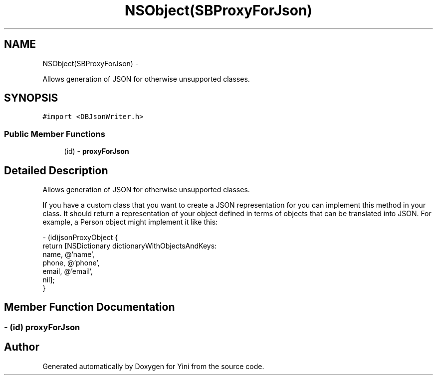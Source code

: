 .TH "NSObject(SBProxyForJson)" 3 "Thu Aug 9 2012" "Version 1.0" "Yini" \" -*- nroff -*-
.ad l
.nh
.SH NAME
NSObject(SBProxyForJson) \- 
.PP
Allows generation of JSON for otherwise unsupported classes\&.  

.SH SYNOPSIS
.br
.PP
.PP
\fC#import <DBJsonWriter\&.h>\fP
.SS "Public Member Functions"

.in +1c
.ti -1c
.RI "(id) - \fBproxyForJson\fP"
.br
.in -1c
.SH "Detailed Description"
.PP 
Allows generation of JSON for otherwise unsupported classes\&. 

If you have a custom class that you want to create a JSON representation for you can implement this method in your class\&. It should return a representation of your object defined in terms of objects that can be translated into JSON\&. For example, a Person object might implement it like this:
.PP
.PP
.nf
- (id)jsonProxyObject {
   return [NSDictionary dictionaryWithObjectsAndKeys:
       name, @'name',
       phone, @'phone',
       email, @'email',
       nil];
}
.fi
.PP
 
.SH "Member Function Documentation"
.PP 
.SS "- (id) proxyForJson "


.SH "Author"
.PP 
Generated automatically by Doxygen for Yini from the source code\&.
